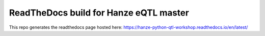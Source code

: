 ReadTheDocs build for Hanze eQTL master
=======================================

This repo generates the readthedocs page hosted here: https://hanze-python-qtl-workshop.readthedocs.io/en/latest/